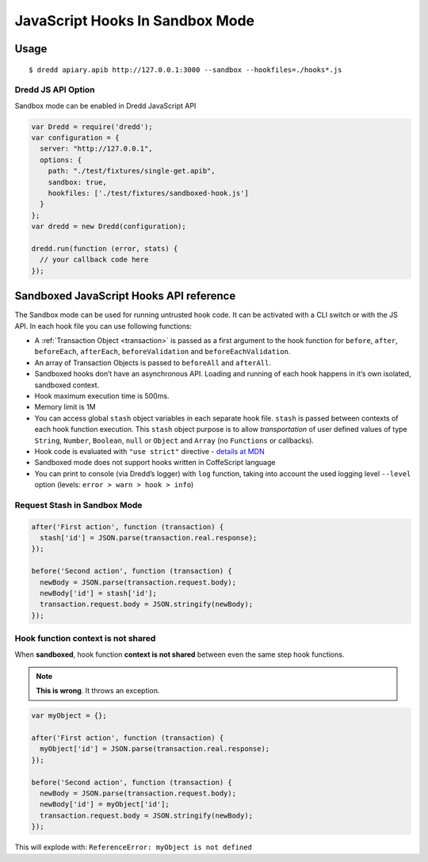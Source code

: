 .. _hooks-js-sandbox:

JavaScript Hooks In Sandbox Mode
================================

Usage
-----

::

   $ dredd apiary.apib http://127.0.0.1:3000 --sandbox --hookfiles=./hooks*.js

Dredd JS API Option
~~~~~~~~~~~~~~~~~~~

Sandbox mode can be enabled in Dredd JavaScript API

.. code-block:: javascript

   var Dredd = require('dredd');
   var configuration = {
     server: "http://127.0.0.1",
     options: {
       path: "./test/fixtures/single-get.apib",
       sandbox: true,
       hookfiles: ['./test/fixtures/sandboxed-hook.js']
     }
   };
   var dredd = new Dredd(configuration);

   dredd.run(function (error, stats) {
     // your callback code here
   });

Sandboxed JavaScript Hooks API reference
----------------------------------------

The Sandbox mode can be used for running untrusted hook code. It can be activated with a CLI switch or with the JS API. In each hook file you can use following functions:

.. js:function:: beforeAll(function)
.. js:function:: beforeEach(function)
.. js:function:: before(transactionName, function)
.. js:function:: beforeEachValidation(function)
.. js:function:: beforeValidation(transactionName, function)
.. js:function:: after(transactionName, function)
.. js:function:: afterEach(function)
.. js:function:: afterAll(function)
.. js:function:: log(string)

-  A :ref:`Transaction Object <transaction>` is passed as a first argument to the hook function for ``before``, ``after``, ``beforeEach``, ``afterEach``, ``beforeValidation`` and ``beforeEachValidation``.
-  An array of Transaction Objects is passed to ``beforeAll`` and ``afterAll``.
-  Sandboxed hooks don’t have an asynchronous API. Loading and running of each hook happens in it’s own isolated, sandboxed context.
-  Hook maximum execution time is 500ms.
-  Memory limit is 1M
-  You can access global ``stash`` object variables in each separate hook file. ``stash`` is passed between contexts of each hook function execution. This ``stash`` object purpose is to allow *transportation* of user defined values of type ``String``, ``Number``, ``Boolean``, ``null`` or ``Object`` and ``Array`` (no ``Functions`` or callbacks).
-  Hook code is evaluated with ``"use strict"`` directive - `details at MDN <https://mdn.io/use+strict>`__
-  Sandboxed mode does not support hooks written in CoffeScript language
-  You can print to console (via Dredd’s logger) with ``log`` function, taking into account the used logging level ``--level`` option (levels: ``error > warn > hook > info``)

Request Stash in Sandbox Mode
~~~~~~~~~~~~~~~~~~~~~~~~~~~~~

.. code-block:: javascript

   after('First action', function (transaction) {
     stash['id'] = JSON.parse(transaction.real.response);
   });

   before('Second action', function (transaction) {
     newBody = JSON.parse(transaction.request.body);
     newBody['id'] = stash['id'];
     transaction.request.body = JSON.stringify(newBody);
   });

Hook function context is not shared
~~~~~~~~~~~~~~~~~~~~~~~~~~~~~~~~~~~

When **sandboxed**, hook function **context is not shared** between even the same step hook functions.

.. note::
   **This is wrong**. It throws an exception.

.. code-block:: javascript

   var myObject = {};

   after('First action', function (transaction) {
     myObject['id'] = JSON.parse(transaction.real.response);
   });

   before('Second action', function (transaction) {
     newBody = JSON.parse(transaction.request.body);
     newBody['id'] = myObject['id'];
     transaction.request.body = JSON.stringify(newBody);
   });

This will explode with: ``ReferenceError: myObject is not defined``
